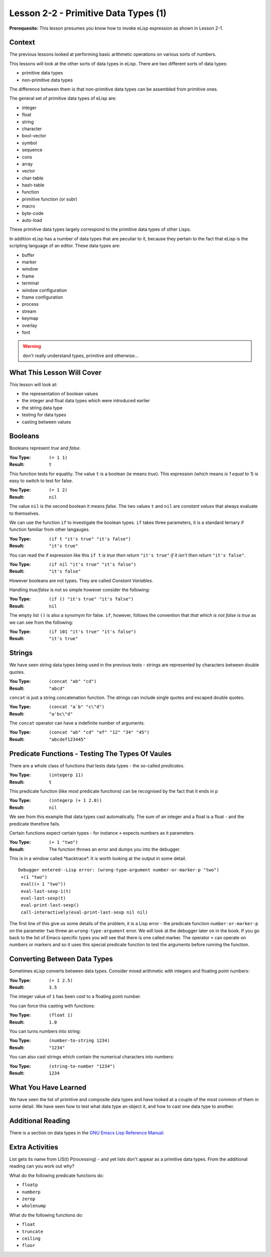 =====================================
Lesson 2-2 - Primitive Data Types (1)
=====================================

**Prerequesite:** This lesson presumes you know how to invoke eLisp expression as shown in Lesson 2-1.

-------
Context
-------

The previous lessons looked at performing basic arithmetic operations on various sorts of numbers.

This lessons will look at the other sorts of data types in eLisp. There are two different sorts of data types:

* primitive data types
* non-primitive data types

The difference between them is that non-primitive data types can be assembled from primitive ones.

The general set of primitive data types of eLisp are:

* integer
* float
* string
* character
* bool-vector
* symbol
* sequence
* cons
* array
* vector
* char-table
* hash-table
* function
* primitive function (or subr)
* macro
* byte-code
* auto-load

These primitive data types largely correspond to the primitive data types of other Lisps.

In addition eLisp has a number of data types that are peculiar to it, because they pertain to the fact that eLisp is the scripting language of an editor. These data types are:

* buffer
* marker
* window
* frame
* terminal
* window configuration
* frame configuration
* process
* stream
* keymap
* overlay
* font

.. warning:: 

   don't really understand types, primitive and otherwise...

---------------------------
What This Lesson Will Cover
---------------------------

This lesson will look at:

* the representation of boolean values
* the integer and float data types which were introduced earlier
* the string data type
* testing for data types
* casting between values

--------
Booleans
--------

Booleans represent *true* and *false*. 

:You Type: ``(= 1 1)``
:Result: ``t``

This function tests for equality. The value ``t`` is a boolean (ie means *true*). This expression (which means *is 1 equal to 1*) is easy to switch to test for false.

:You Type: ``(= 1 2)``
:Result: ``nil``

The value ``nil`` is the second boolean it means *false*. The two values ``t`` and ``nil`` are *constant values* that always evaluate to themselves.

We can use the function ``if`` to investigate the boolean types. ``if`` takes three parameters, it is a standard ternary if function familiar from other langauges.

:You Type: ``(if t "it's true" "it's false")``
:Result: ``"it's true"``

You can read the if expression like this ``if t`` *is true then return* ``"it's true"`` *if it isn't then return* ``"it's false"``.

:You Type: ``(if nil "it's true" "it's false")``
:Result: ``"it's false"``

However booleans are not types. They are called *Constant Variables*.

Handling *true/false* is not so simple however consider the following:

:You Type: ``(if () "it's true" "it's false")``
:Result:  ``nil``

The empty list ``()`` is also a synomym for false. ``if``, however, follows the convention that *that which is not false is true* as we can see from the following:

:You Type: ``(if 101 "it's true" "it's false")``
:Result: ``"it's true"``

-------
Strings
-------

We have seen string data types being used in the previous tests - strings are represented by characters between double quotes. 

:You Type: ``(concat "ab" "cd")``
:Result: ``"abcd"``

``concat`` is just a string concatenation function. The strings can include single quotes and escaped double quotes.

:You Type: ``(concat "a`b" "c\"d")``
:Result: ``"a'bc\"d"``

The ``concat`` operator can have a indefinite number of arguments.

:You Type: ``(concat "ab" "cd" "ef" "12" "34" "45")``
:Result: ``"abcdef123445"``

-------------------------------------------------
Predicate Functions - Testing The Types Of Vaules
-------------------------------------------------

There are a whole class of functions that tests data types - the so-called *predicates*.

:You Type: ``(integerp 11)``
:Result: ``t``

This predicate function (like most predicate functions) can be recognised by the fact that it ends in p

:You Type: ``(integerp (+ 1 2.0))``
:Result: ``nil``

We see from this example that data types cast automatically. The sum of an integer and a float is a float - and the predicate therefore fails.

Certain functions expect certain types - for instance ``+`` expects numbers as it parameters.

:You Type: ``(+ 1 "two")``
:Result: The function throws an error and dumps you into the debugger.

This is in a window called \*backtrace\*. It is worth looking at the output in some detail.

::

 Debugger entered--Lisp error: (wrong-type-argument number-or-marker-p "two")
  +(1 "two")
  eval((+ 1 "two"))
  eval-last-sexp-1(t)
  eval-last-sexp(t)
  eval-print-last-sexp()
  call-interactively(eval-print-last-sexp nil nil)

The first line of this give us some details of the problem, it is a Lisp error - the predicate function ``number-or-marker-p`` on the parameter ``two`` threw an ``wrong-type-argument`` error. We will look at the debugger later on in the book. If you go back to the list of Emacs specific types you will see that there is one called marker. The operator ``+`` can operate on numbers or markers and so it uses this special predicate function to test the arguments before running the function.

-----------------------------
Converting Between Data Types
-----------------------------

Sometimes eLisp converts between data types. Consider mixed arithmetic with integers and floating point numbers:

:You Type: ``(+ 1 2.5)``
:Result: ``3.5``

The integer value of ``1`` has been *cast* to a floating point number.

You can force this casting with functions:

:You Type: ``(float 1)``
:Result: ``1.0``

You can turns numbers into string:

:You Type: ``(number-to-string 1234)``
:Result: ``"1234"``

You can also cast strings which contain the numerical characters into numbers:

:You Type: ``(string-to-number "1234")``
:Result: ``1234``

---------------------
What You Have Learned
---------------------

We have seen the list of primitive and composite data types and have looked at a couple of the most common of them in some detail. We have seen how to test what data type an object it, and how to cast one data type to another.

------------------
Additional Reading
------------------

There is a section on data types in the `GNU Emacs Lisp Reference Manual`_.

----------------
Extra Activities
----------------

List gets its name from LIS(t) P(rocessing) - and yet lists don't appear as a primitive data types. From the additional reading can you work out why?

What do the following predicate functions do:

* ``floatp``
* ``numberp``
* ``zerop``
* ``wholenump``

What do the following functions do:

* ``float``
* ``truncate``
* ``ceiling``
* ``floor``

.. _GNU Emacs Lisp Reference Manual: http://www.gnu.org/software/emacs/emacs-lisp-intro/elisp/Lisp-Data-Types.html#Lisp-Data-Types

